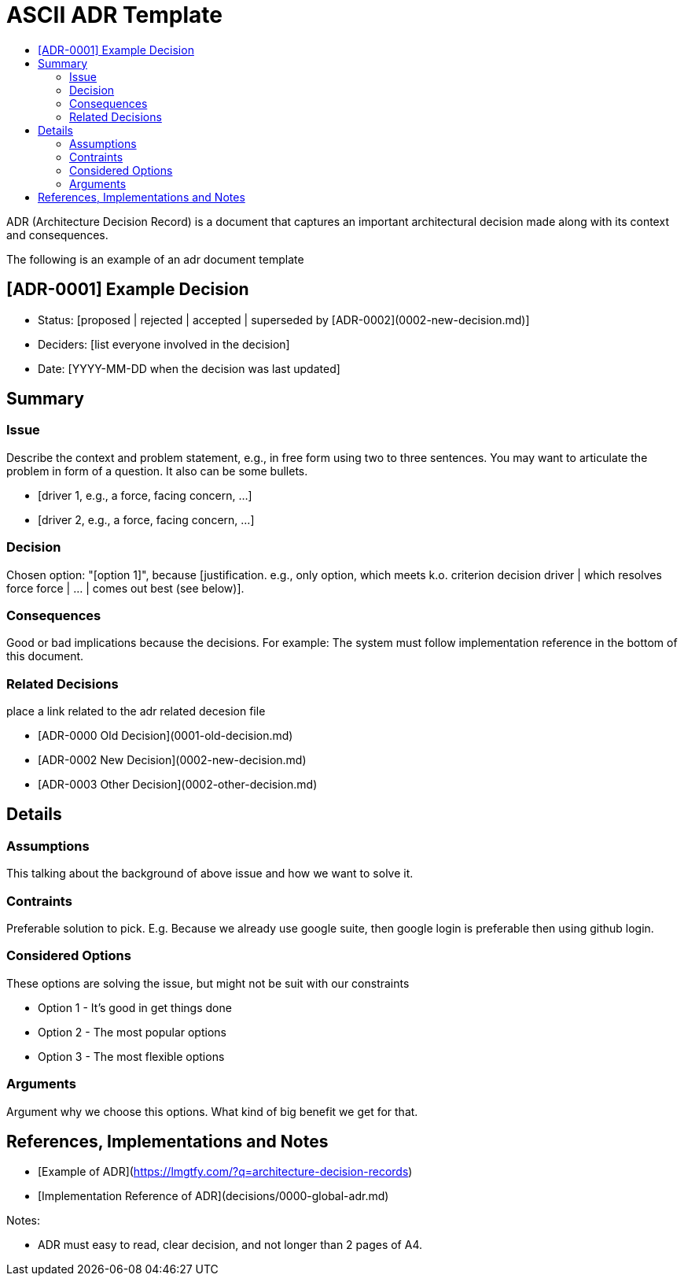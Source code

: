:toc:
:toc-title: 

= ASCII ADR Template

ADR (Architecture Decision Record) is a document that captures an important architectural decision made along with its context and consequences.

The following is an example of an adr document  template

== [ADR-0001] Example Decision

* Status: [proposed | rejected | accepted | superseded by [ADR-0002](0002-new-decision.md)]
* Deciders: [list everyone involved in the decision]
* Date: [YYYY-MM-DD when the decision was last updated]

== Summary

=== Issue

Describe the context and problem statement, e.g., in free form using two to three sentences. You may want to articulate the problem in form of a question. It also can be some bullets.

* [driver 1, e.g., a force, facing concern, …]
* [driver 2, e.g., a force, facing concern, …]

=== Decision

Chosen option: "[option 1]", because [justification. e.g., only option, which meets k.o. criterion decision driver | which resolves force force | … | comes out best (see below)].

=== Consequences

Good or bad implications because the decisions. For example: The system must follow implementation reference in the bottom of this document.

=== Related Decisions

place a link related to the adr related decesion file

* [ADR-0000 Old Decision](0001-old-decision.md)
* [ADR-0002 New Decision](0002-new-decision.md)
* [ADR-0003 Other Decision](0002-other-decision.md)

// Details Section is optional if the decision is crystal clear. But important if a decision need intense discussion or some comparison.

== Details 

=== Assumptions

This talking about the background of above issue and how we want to solve it. 

=== Contraints

Preferable solution to pick. E.g. Because we already use google suite, then google login is preferable then using github login.

=== Considered Options

These options are solving the issue, but might not be suit with our constraints

* Option 1 - It's good in get things done
* Option 2 - The most popular options 
* Option 3 - The most flexible options

=== Arguments

Argument why we choose this options. What kind of big benefit we get for that.



== References, Implementations and Notes

* [Example of ADR](https://lmgtfy.com/?q=architecture-decision-records)
* [Implementation Reference of ADR](decisions/0000-global-adr.md)

Notes:

* ADR must easy to read, clear decision, and not longer than 2 pages of A4.


